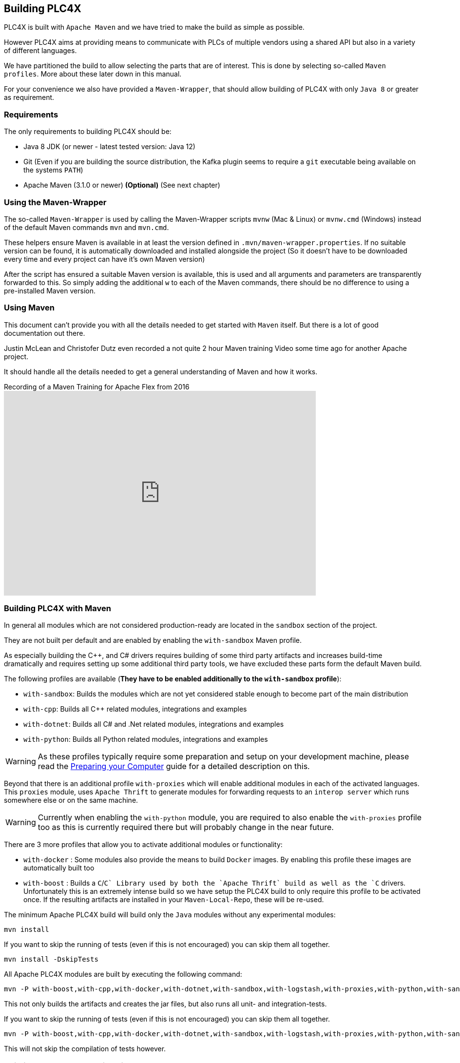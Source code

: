 //
//  Licensed to the Apache Software Foundation (ASF) under one or more
//  contributor license agreements.  See the NOTICE file distributed with
//  this work for additional information regarding copyright ownership.
//  The ASF licenses this file to You under the Apache License, Version 2.0
//  (the "License"); you may not use this file except in compliance with
//  the License.  You may obtain a copy of the License at
//
//      http://www.apache.org/licenses/LICENSE-2.0
//
//  Unless required by applicable law or agreed to in writing, software
//  distributed under the License is distributed on an "AS IS" BASIS,
//  WITHOUT WARRANTIES OR CONDITIONS OF ANY KIND, either express or implied.
//  See the License for the specific language governing permissions and
//  limitations under the License.
//

== Building PLC4X

PLC4X is built with `Apache Maven` and we have tried to make the build as simple as possible.

However PLC4X aims at providing means to communicate with PLCs of multiple vendors using a shared API but also in a variety of different languages.

We have partitioned the build to allow selecting the parts that are of interest.
This is done by selecting so-called `Maven profiles`.
More about these later down in this manual.

For your convenience we also have provided a `Maven-Wrapper`, that should allow building of PLC4X with only `Java 8` or greater as requirement.

=== Requirements

The only requirements to building PLC4X should be:

* Java 8 JDK (or newer - latest tested version: Java 12)
* Git (Even if you are building the source distribution, the Kafka plugin seems to require a `git` executable being available on the systems `PATH`)
* Apache Maven (3.1.0 or newer) *(Optional)* (See next chapter)

=== Using the Maven-Wrapper

The so-called `Maven-Wrapper` is used by calling the Maven-Wrapper scripts `mvnw` (Mac & Linux) or `mvnw.cmd` (Windows) instead of the default Maven commands `mvn` and `mvn.cmd`.

These helpers ensure Maven is available in at least the version defined in `.mvn/maven-wrapper.properties`.
If no suitable version can be found, it is automatically downloaded and installed alongside the project (So it doesn't have to be downloaded every time and every project can have it's own Maven version)

After the script has ensured a suitable Maven version is available, this is used and all arguments and parameters are transparently forwarded to this.
So simply adding the additional `w` to each of the Maven commands, there should be no difference to using a pre-installed Maven version.

=== Using Maven

This document can't provide you with all the details needed to get started with `Maven` itself.
But there is a lot of good documentation out there.

Justin McLean and Christofer Dutz even recorded a not quite 2 hour Maven training Video some time ago for another Apache project.

It should handle all the details needed to get a general understanding of Maven and how it works.

.Recording of a Maven Training for Apache Flex from 2016
video::167857327[vimeo,width=640,height=420]

=== Building PLC4X with Maven

In general all modules which are not considered production-ready are located in the `sandbox` section of the project.

They are not built per default and are enabled by enabling the `with-sandbox` Maven profile.

As especially building the C++, and C# drivers requires building of some third party artifacts and increases build-time dramatically and requires setting up some additional third party tools, we have excluded these parts form the default Maven build.

The following profiles are available (*They have to be enabled additionally to the `with-sandbox` profile*):

- `with-sandbox`: Builds the modules which are not yet considered stable enough to become part of the main distribution
- `with-cpp`: Builds all C++ related modules, integrations and examples
- `with-dotnet`: Builds all C# and .Net related modules, integrations and examples
- `with-python`: Builds all Python related modules, integrations and examples

WARNING: As these profiles typically require some preparation and setup on your development machine, please read the link:preparing/index.html[Preparing your Computer] guide for a detailed description on this.

Beyond that there is an additional profile `with-proxies` which will enable additional modules in each of the activated languages.
This `proxies` module, uses `Apache Thrift` to generate modules for forwarding requests to an `interop server` which runs somewhere else or on the same machine.

WARNING: Currently when enabling the `with-python` module, you are required to also enable the `with-proxies` profile too as this is currently required there but will probably change in the near future.

There are 3 more profiles that allow you to activate additional modules or functionality:

- `with-docker` : Some modules also provide the means to build `Docker` images. By enabling this profile these images are automatically built too
- `with-boost` : Builds a `C`/`C++` Library used by both the `Apache Thrift` build as well as the `C++` drivers. Unfortunately this is an extremely intense build so we have setup the PLC4X build to only require this profile to be activated once. If the resulting artifacts are installed in your `Maven-Local-Repo`, these will be re-used.

The minimum Apache PLC4X build will build only the `Java` modules without any experimental modules:

    mvn install

If you want to skip the running of tests (even if this is not encouraged) you can skip them all together.

    mvn install -DskipTests

All Apache PLC4X modules are built by executing the following command:

    mvn -P with-boost,with-cpp,with-docker,with-dotnet,with-sandbox,with-logstash,with-proxies,with-python,with-sandbox install

This not only builds the artifacts and creates the jar files, but also runs all unit- and integration-tests.

If you want to skip the running of tests (even if this is not encouraged) you can skip them all together.

    mvn -P with-boost,with-cpp,with-docker,with-dotnet,with-sandbox,with-logstash,with-proxies,with-python,with-sandbox install -DskipTests

This will not skip the compilation of tests however.

=== Building the PLC4X Website with Maven

The PLC4X Website is also part of the same GIT repository that contains the code and it is built by Maven as well.

In order to build the website the following command should be sufficient:

    mvn site

This is just a quick-start version of the site generation, for a fully detailed documentation please read the https://plc4x.apache.org/developers/infrastructure/website.html[Website] documentation page.

=== Some special Maven profiles

Maven supports so-called `profiles` for customizing the build in special cases.
We have tried to keep the number of profiles as low as possible.
So far there is only one profile.

==== `apache-release` profile

This profile is automatically enabled on a release-build and it automatically creates some additional artifacts:

- JavaDoc artifact
- Sources artifact
- Source distribution assembly
- SHA512 checksum files for every artifact
- PGP signature files for every artifact

Generally it is not required to enable ths profile unless you are interested in these Artifacts.

==== `debug-pom` profile

Especially for Maven beginners, it might be difficult to understand why a module builds the way it does.
Maven contains a lot of concepts to inherit and override settings.

The `debug-pom` profile will generate the so-called `effective pom` in the modules `target` directory.

This file contains 100% of the settings Maven uses to execute. All settings are inherited and overridden.
All Properties are expanded to the value Maven uses.

So whenever Maven doesn't behave the way you expect it to, just enable this profile and it should help you find out, what's going on.

==== `development` profile

This profile enables some extra strict enforcer rules. It is encouraged to activate this profile during development.

In the `CI Build` this profile is enabled.

==== `skip-prerequisite-check` profile

Some times, actually only on the build-server we have encountered random failures of the `prerequisite check` build step.

In order to still be able to build in this case, activating this profile simply disables these checks.

=== Use the compiled library with Gradle

Compiling the library as explained here add the new version in the local Maven repository (i.e. usually under `~/.m2/repository` on linux like systems), if you would like to use Gradle as Build Tool for your project you have just to use a local repository in your Gradle `build.gradle` file.

Here there's an example: 

[source, groovy]
:source-highlighter: prettify
----
repositories {
    mavenCentral()
    mavenLocal()
}

dependencies {
    implementation group: 'org.apache.plc4x', name: 'plc4j-api', version: '0.8.0-SNAPSHOT'
    implementation group: 'org.apache.plc4x', name: 'plc4j-driver-s7', version: '0.8.0-SNAPSHOT'
    implementation group: 'org.apache.plc4x', name: 'plc4j-connection-pool', version: '0.8.0-SNAPSHOT'
}
----

